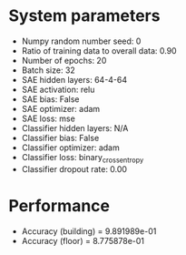 #+STARTUP: showall
* System parameters
  - Numpy random number seed: 0
  - Ratio of training data to overall data: 0.90
  - Number of epochs: 20
  - Batch size: 32
  - SAE hidden layers: 64-4-64
  - SAE activation: relu
  - SAE bias: False
  - SAE optimizer: adam
  - SAE loss: mse
  - Classifier hidden layers: N/A
  - Classifier bias: False
  - Classifier optimizer: adam
  - Classifier loss: binary_crossentropy
  - Classifier dropout rate: 0.00
* Performance
  - Accuracy (building) = 9.891989e-01
  - Accuracy (floor) = 8.775878e-01
